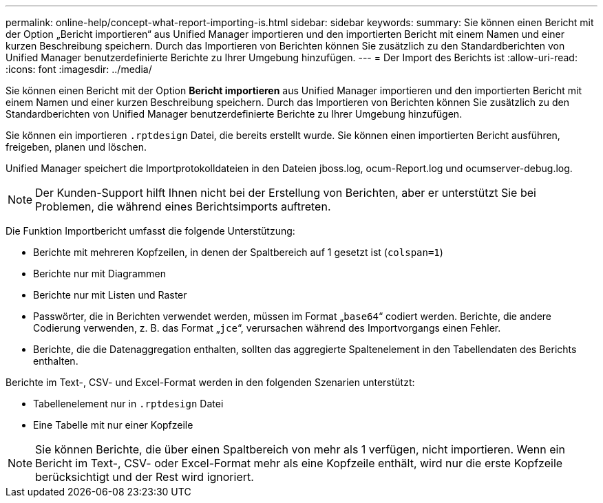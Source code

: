 ---
permalink: online-help/concept-what-report-importing-is.html 
sidebar: sidebar 
keywords:  
summary: Sie können einen Bericht mit der Option „Bericht importieren“ aus Unified Manager importieren und den importierten Bericht mit einem Namen und einer kurzen Beschreibung speichern. Durch das Importieren von Berichten können Sie zusätzlich zu den Standardberichten von Unified Manager benutzerdefinierte Berichte zu Ihrer Umgebung hinzufügen. 
---
= Der Import des Berichts ist
:allow-uri-read: 
:icons: font
:imagesdir: ../media/


[role="lead"]
Sie können einen Bericht mit der Option *Bericht importieren* aus Unified Manager importieren und den importierten Bericht mit einem Namen und einer kurzen Beschreibung speichern. Durch das Importieren von Berichten können Sie zusätzlich zu den Standardberichten von Unified Manager benutzerdefinierte Berichte zu Ihrer Umgebung hinzufügen.

Sie können ein importieren `.rptdesign` Datei, die bereits erstellt wurde. Sie können einen importierten Bericht ausführen, freigeben, planen und löschen.

Unified Manager speichert die Importprotokolldateien in den Dateien jboss.log, ocum-Report.log und ocumserver-debug.log.

[NOTE]
====
Der Kunden-Support hilft Ihnen nicht bei der Erstellung von Berichten, aber er unterstützt Sie bei Problemen, die während eines Berichtsimports auftreten.

====
Die Funktion Importbericht umfasst die folgende Unterstützung:

* Berichte mit mehreren Kopfzeilen, in denen der Spaltbereich auf 1 gesetzt ist (`colspan=1`)
* Berichte nur mit Diagrammen
* Berichte nur mit Listen und Raster
* Passwörter, die in Berichten verwendet werden, müssen im Format „`base64`“ codiert werden. Berichte, die andere Codierung verwenden, z. B. das Format „`jce`“, verursachen während des Importvorgangs einen Fehler.
* Berichte, die die Datenaggregation enthalten, sollten das aggregierte Spaltenelement in den Tabellendaten des Berichts enthalten.


Berichte im Text-, CSV- und Excel-Format werden in den folgenden Szenarien unterstützt:

* Tabellenelement nur in `.rptdesign` Datei
* Eine Tabelle mit nur einer Kopfzeile


[NOTE]
====
Sie können Berichte, die über einen Spaltbereich von mehr als 1 verfügen, nicht importieren. Wenn ein Bericht im Text-, CSV- oder Excel-Format mehr als eine Kopfzeile enthält, wird nur die erste Kopfzeile berücksichtigt und der Rest wird ignoriert.

====
